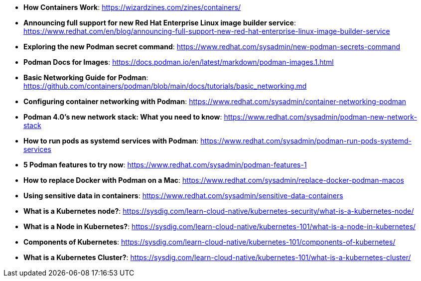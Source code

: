 :pygments-style: tango
:source-highlighter: pygments
:toc:
:toclevels: 7
:sectnums:
:sectnumlevels: 6
:numbered:
:chapter-label:
:icons: font
ifndef::env-github[:icons: font]
ifdef::env-github[]
:status:
:outfilesuffix: .adoc
:caution-caption: :fire:
:important-caption: :exclamation:
:note-caption: :paperclip:
:tip-caption: :bulb:
:warning-caption: :warning:
endif::[]
:imagesdir: ./images/

* *How Containers Work*: https://wizardzines.com/zines/containers/

* *Announcing full support for new Red Hat Enterprise Linux image builder service*: https://www.redhat.com/en/blog/announcing-full-support-new-red-hat-enterprise-linux-image-builder-service

* *Exploring the new Podman secret command*: https://www.redhat.com/sysadmin/new-podman-secrets-command

* *Podman Docs for Images*: https://docs.podman.io/en/latest/markdown/podman-images.1.html

* *Basic Networking Guide for Podman*: https://github.com/containers/podman/blob/main/docs/tutorials/basic_networking.md

* *Configuring container networking with Podman*: https://www.redhat.com/sysadmin/container-networking-podman

* *Podman 4.0's new network stack: What you need to know*: https://www.redhat.com/sysadmin/podman-new-network-stack

* *How to run pods as systemd services with Podman*: https://www.redhat.com/sysadmin/podman-run-pods-systemd-services

* *5 Podman features to try now*: https://www.redhat.com/sysadmin/podman-features-1

* *How to replace Docker with Podman on a Mac*: https://www.redhat.com/sysadmin/replace-docker-podman-macos

* *Using sensitive data in containers*: https://www.redhat.com/sysadmin/sensitive-data-containers

* *What is a Kubernetes node?*: https://sysdig.com/learn-cloud-native/kubernetes-security/what-is-a-kubernetes-node/

* *What is a Node in Kubernetes?*: https://sysdig.com/learn-cloud-native/kubernetes-101/what-is-a-node-in-kubernetes/

* *Components of Kubernetes*: https://sysdig.com/learn-cloud-native/kubernetes-101/components-of-kubernetes/

* *What is a Kubernetes Cluster?*: https://sysdig.com/learn-cloud-native/kubernetes-101/what-is-a-kubernetes-cluster/
